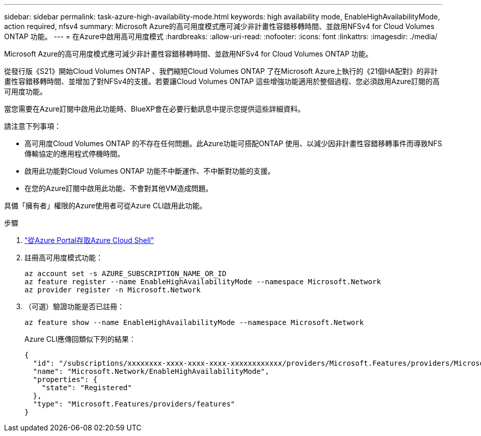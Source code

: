 ---
sidebar: sidebar 
permalink: task-azure-high-availability-mode.html 
keywords: high availability mode, EnableHighAvailabilityMode, action required, nfsv4 
summary: Microsoft Azure的高可用度模式應可減少非計畫性容錯移轉時間、並啟用NFSv4 for Cloud Volumes ONTAP 功能。 
---
= 在Azure中啟用高可用度模式
:hardbreaks:
:allow-uri-read: 
:nofooter: 
:icons: font
:linkattrs: 
:imagesdir: ./media/


[role="lead"]
Microsoft Azure的高可用度模式應可減少非計畫性容錯移轉時間、並啟用NFSv4 for Cloud Volumes ONTAP 功能。

從發行版《S21》開始Cloud Volumes ONTAP 、我們縮短Cloud Volumes ONTAP 了在Microsoft Azure上執行的《21個HA配對》的非計畫性容錯移轉時間、並增加了對NFSv4的支援。若要讓Cloud Volumes ONTAP 這些增強功能適用於整個過程、您必須啟用Azure訂閱的高可用度功能。

當您需要在Azure訂閱中啟用此功能時、BlueXP會在必要行動訊息中提示您提供這些詳細資料。

請注意下列事項：

* 高可用度Cloud Volumes ONTAP 的不存在任何問題。此Azure功能可搭配ONTAP 使用、以減少因非計畫性容錯移轉事件而導致NFS傳輸協定的應用程式停機時間。
* 啟用此功能對Cloud Volumes ONTAP 功能不中斷運作、不中斷對功能的支援。
* 在您的Azure訂閱中啟用此功能、不會對其他VM造成問題。


具備「擁有者」權限的Azure使用者可從Azure CLI啟用此功能。

.步驟
. https://docs.microsoft.com/en-us/azure/cloud-shell/quickstart["從Azure Portal存取Azure Cloud Shell"^]
. 註冊高可用度模式功能：
+
[source, azurecli]
----
az account set -s AZURE_SUBSCRIPTION_NAME_OR_ID
az feature register --name EnableHighAvailabilityMode --namespace Microsoft.Network
az provider register -n Microsoft.Network
----
. （可選）驗證功能是否已註冊：
+
[source, azurecli]
----
az feature show --name EnableHighAvailabilityMode --namespace Microsoft.Network
----
+
Azure CLI應傳回類似下列的結果：

+
[listing]
----
{
  "id": "/subscriptions/xxxxxxxx-xxxx-xxxx-xxxx-xxxxxxxxxxxx/providers/Microsoft.Features/providers/Microsoft.Network/features/EnableHighAvailabilityMode",
  "name": "Microsoft.Network/EnableHighAvailabilityMode",
  "properties": {
    "state": "Registered"
  },
  "type": "Microsoft.Features/providers/features"
}
----

